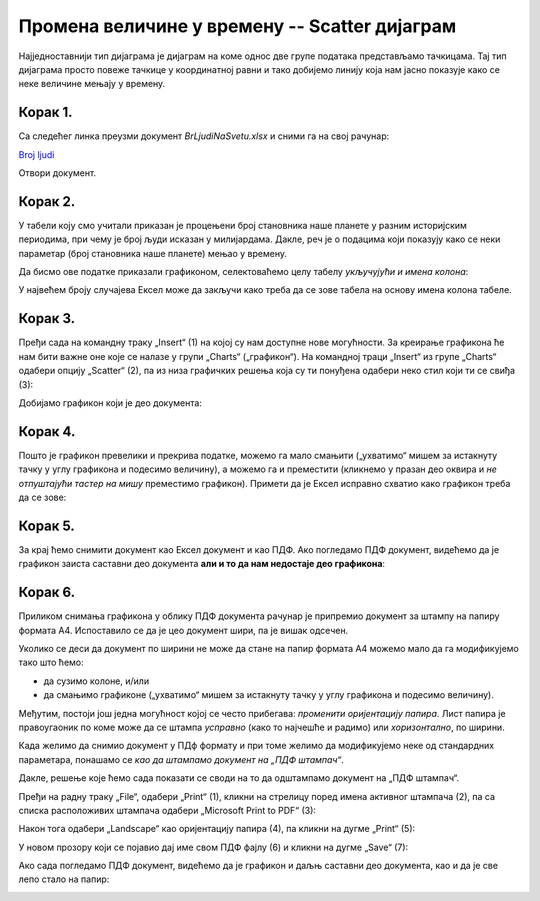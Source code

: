 Промена величине у времену -- Scatter дијаграм
====================================================

Најједноставнији тип дијаграма је дијаграм на коме однос две групе података представљамо тачкицама.
Тај тип дијаграма просто повеже тачкице у координатној равни и тако добијемо линију
која нам јасно показује како се неке величине мењају у времену.

Корак 1.
------------------

Са следећег линка преузми документ *BrLjudiNaSvetu.xlsx* и сними га на свој рачунар:


`Broj ljudi <https://petljamediastorage.blob.core.windows.net/root/Media/Default/Kursevi/informatika_VIII/epodaci/BrLjudiNaSvetu.xlsx>`_

Отвори документ.

Корак 2.
-------------

У табели коју смо учитали приказан је процењени број становника наше планете у разним историјским периодима, при чему је број људи исказан у милијардама.
Дакле, реч је о подацима који показују како се неки параметар (број становника наше планете) мењао у времену.

:math:`\ `

Да бисмо ове податке приказали графиконом, селектоваћемо целу табелу *укључујући и имена колона*:


.. image:: ../../_images/gr4.jpg
   :width: 600px
   :align: center


У највећем броју случајева Ексел може да закључи како треба да се зове табела
на основу имена колона табеле.

Корак 3.
----------------

Пређи сада на командну траку „Insert“ (1) на којој су нам доступне нове могућности.
За креирање графикона ће нам бити важне оне које се налазе у групи „Charts“ („графикон“).
На командној траци „Insert“ из групе „Charts“ одабери опцију „Scatter“ (2),
па из низа графичких решења која су ти понуђена одабери неко стил који ти се свиђа (3):

.. image:: ../../_images/gr5.jpg
   :width: 600px
   :align: center


Добијамо графикон који је део документа:


.. image:: ../../_images/gr8.jpg
   :width: 600px
   :align: center


Корак 4.
-------------------

Пошто је графикон превелики и прекрива податке, можемо га мало смањити („ухватимо“ мишем за истакнуту тачку у углу графикона и подесимо величину), а можемо га и преместити (кликнемо у празан део оквира и *не отпуштајући тастер на мишу* преместимо графикон).
Примети да је Ексел исправно схватио како графикон треба да се зове:


.. image:: ../../_images/gr9.jpg
   :width: 600px
   :align: center


Корак 5.
----------------

За крај ћемо снимити документ као Ексел документ и као ПДФ. Ако погледамо ПДФ документ,
видећемо да је графикон заиста саставни део документа **али и то да нам недостаје део графикона**:


.. image:: ../../_images/gr10.jpg
   :width: 600px
   :align: center


.. questionnote::

   Шта се десило и шта да радимо?


.. Ево и кратког видеа:

   .. ytpopup:: 6Yir930ZbJ4
      :width: 735
      :height: 415
      :align: center

Корак 6.
----------------

Приликом снимања графикона у облику ПДФ документа рачунар је
припремио документ за штампу на папиру формата А4. Испоставило се да је
цео документ шири, па је вишак одсечен.

:math:`\ `

Уколико се деси да документ по ширини не може да стане на папир формата А4 можемо
мало да га модификујемо тако што ћемо:

- да сузимо колоне, и/или
- да смањимо графиконе („ухватимо“ мишем за истакнуту тачку у углу графикона и подесимо величину).

Међутим, постоји још једна могућност којој се често прибегава: *променити оријентацију папира*.
Лист папира је правоугаоник по коме може да се штампа *усправно* (како то најчешће и радимо)
или *хоризонтално*, по ширини.

.. infonote::

   Папир за штампање има две *оријентације*:

   - усправну, која се зове још и „Portrait“ (*портрет*), и
   - хоризонталну или положену, која се зове још и „Landscape“ (*пејсаж* или *крајолик*).

.. questionnote::

   Подсети се из ликовног како стоји платно када сликар слика протрет, а како када слика пејсаж.

Када желимо да снимио документ у ПДф формату и при томе желимо да модификујемо неке од
стандардних параметара, понашамо се *као да штампамо документ на „ПДФ штампач“*.

.. infonote::

   Сваки оперативни систем има *„ПДФ штампач“*. То није уређај
   на коме ће документ бити одштампан, већ се ради о услузи оперативног система
   која се понаша као штампач, али резултат њеног рада је ПДФ фајл који може да се сними на рачунар.

Дакле, решење које ћемо сада показати се своди на то да одштампамо документ
на „ПДФ штампач“.

:math:`\ `

Пређи на радну траку „File“, одабери „Print“ (1), кликни на стрелицу поред имена активног штампача (2),
па са списка расположивих штампача одабери „Microsoft Print to PDF“ (3):

.. image:: ../../_images/gr10-2.jpg
   :width: 600px
   :align: center

Након тога одабери „Landscape“ као оријентацију папира (4), па кликни на дугме „Print“ (5):

.. image:: ../../_images/gr10-3.jpg
   :width: 600px
   :align: center

У новом прозору који се појавио дај име свом ПДФ фајлу (6) и кликни на дугме „Save“ (7):

.. image:: ../../_images/gr10-4.jpg
   :width: 600px
   :align: center

Ако сада погледамо ПДФ документ, видећемо да је графикон и даљњ саставни део документа,
као и да је све лепо стало на папир:


.. image:: ../../_images/gr10-5.jpg
   :width: 600px
   :align: center

